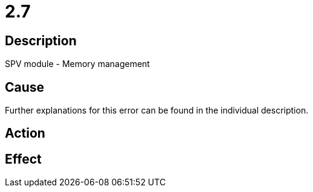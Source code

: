 = 2.7
:imagesdir: img

== Description
SPV module - Memory management

== Cause
Further explanations for this error can be found in the individual description.

== Action
 

== Effect
 

